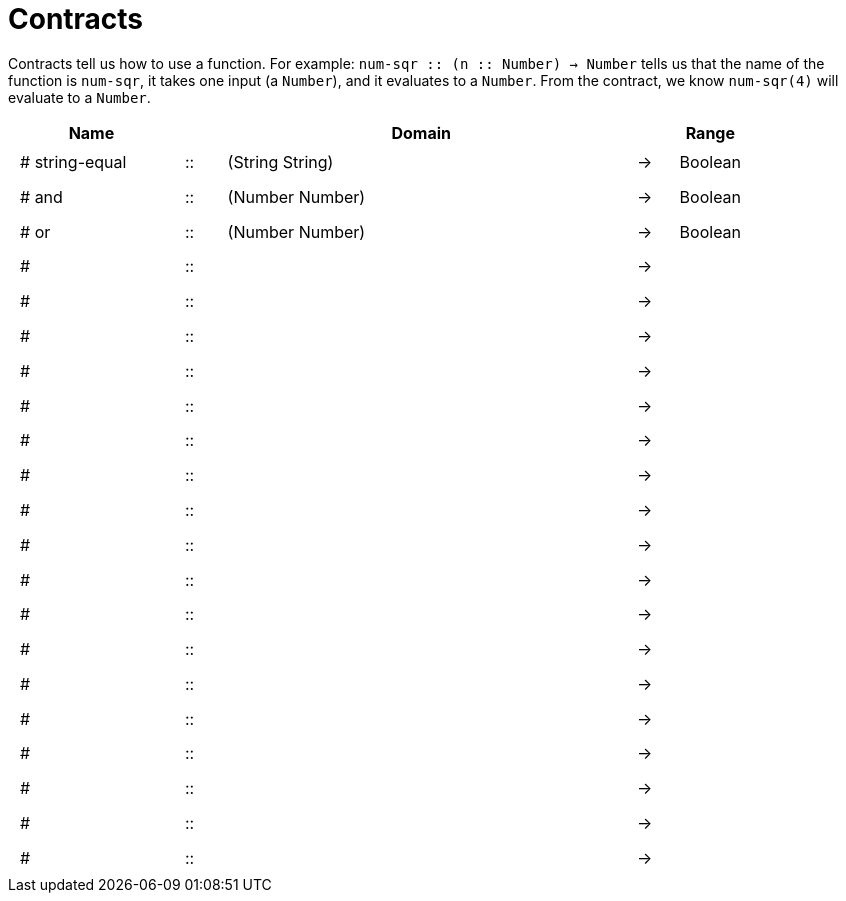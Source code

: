 [.landscape]
= Contracts

Contracts tell us how to use a function. For example: 
`num-sqr {two-colons} (n {two-colons} Number) -> Number` tells us that the name of the function is `num-sqr`, it takes one input (a `Number`), and it evaluates to a `Number`. From the contract, we know `num-sqr(4)` will evaluate to a `Number`.

++++
<style>
td {padding: .4em .625em !important; height: 15pt;}
</style>
++++

[cols="4,1,10,1,2", options="header", grid="rows"]
|===
| Name 				|	 	| Domain						|		| Range
|# string-equal		| ::	| (String String) 				|	->	| Boolean
|# and				| ::	| (Number Number) 				|	->	| Boolean
|# or				| ::	| (Number Number)				|	->	| Boolean
|#					| ::	|								|	->	|
|#					| ::	|								|	->	|
|#					| ::	|								|	->	|
|#					| ::	|								|	->	|
|#					| ::	|								|	->	|
|#					| ::	|								|	->	|
|#					| ::	|								|	->	|
|#					| ::	|								|	->	|
|#					| ::	|								|	->	|
|#					| ::	|								|	->	|
|#					| ::	|								|	->	|
|#					| ::	|								|	->	|
|#					| ::	|								|	->	|
|#					| ::	|								|	->	|
|#					| ::	|								|	->	|
|#					| ::	|								|	->	|
|#					| ::	|								|	->	|
|#					| ::	|								|	->	|
|===